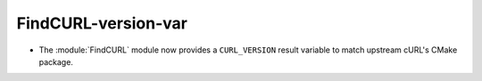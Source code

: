 FindCURL-version-var
--------------------

* The :module:`FindCURL` module now provides a ``CURL_VERSION`` result
  variable to match upstream cURL's CMake package.
